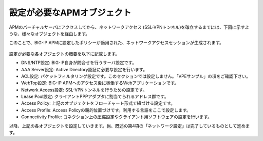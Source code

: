 設定が必要なAPMオブジェクト
======================================

APMのバーチャルサーバにアクセスしてから、ネットワークアクセス (SSL-VPNトンネル)を確立するまでには、下図に示すような、様々なオブジェクトを経由します。

このことで、BIG-IP APMに設定したポリシーが適用された、ネットワークアクセスセッションが生成されます。

.. figure:: images/mod8-1.png
   :scale: 20%
   :align: center

設定が必要な各オブジェクトの概要を以下に記載します。

- DNS/NTP設定: BIG-IP自身が問合せを行うサーバ設定です。
- AAA Server設定: Active Directory認証に必要な設定を行います。
- ACL設定: パケットフィルタリング設定です。このセクションでは設定しません。「VPEサンプル」の項をご確認下さい。
- WebTop設定: BIG-IP APMへのアクセス後に稼働するWebアプリケーションです。
- Network Access設定: SSL-VPNトンネルを行うための設定です。
- Lease Pool設定: クライアントPPPアダプタに割当てられるアドレス群です。
- Access Policy: 上記のオブジェクトをフローチャート形式で紐づける設定です。
- Access Profile: Access Policyの親的位置づけです。利用する言語をここで設定します。
- Connectivity Profile: コネクション上の圧縮設定やクライアント用ソフトウェアの設定を行います。


以降、上記の各オブジェクトを設定していきます。尚、既述の第4項の「ネットワーク設定」は完了しているものとして進めます。
